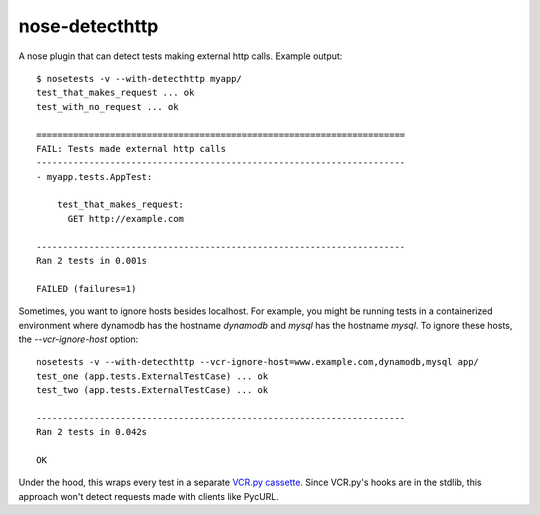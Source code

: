 nose-detecthttp
===============

A nose plugin that can detect tests making external http calls.
Example output::
    
    $ nosetests -v --with-detecthttp myapp/
    test_that_makes_request ... ok
    test_with_no_request ... ok

    ======================================================================
    FAIL: Tests made external http calls
    ----------------------------------------------------------------------
    - myapp.tests.AppTest:

        test_that_makes_request:
          GET http://example.com

    ----------------------------------------------------------------------
    Ran 2 tests in 0.001s

    FAILED (failures=1)

Sometimes, you want to ignore hosts besides localhost. For example, you might
be running tests in a containerized environment where dynamodb has the hostname
`dynamodb` and `mysql` has the hostname `mysql`. To ignore these hosts,
the `--vcr-ignore-host` option::

    nosetests -v --with-detecthttp --vcr-ignore-host=www.example.com,dynamodb,mysql app/
    test_one (app.tests.ExternalTestCase) ... ok
    test_two (app.tests.ExternalTestCase) ... ok

    ----------------------------------------------------------------------
    Ran 2 tests in 0.042s

    OK

Under the hood, this wraps every test in a separate `VCR.py cassette <https://github.com/kevin1024/vcrpy>`__.
Since VCR.py's hooks are in the stdlib, this approach won't detect requests made with clients like PycURL.
